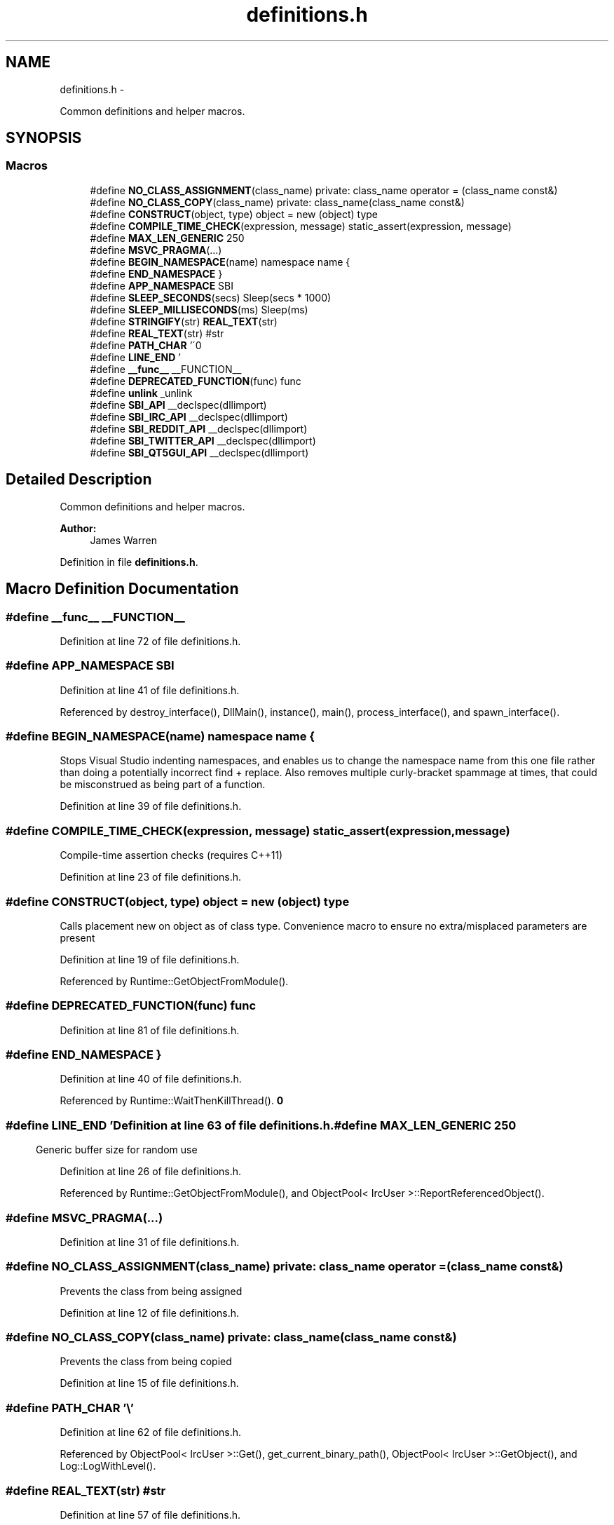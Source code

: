 .TH "definitions.h" 3 "Mon Jun 23 2014" "Version 0.1" "Social Bot Interface" \" -*- nroff -*-
.ad l
.nh
.SH NAME
definitions.h \- 
.PP
Common definitions and helper macros\&.  

.SH SYNOPSIS
.br
.PP
.SS "Macros"

.in +1c
.ti -1c
.RI "#define \fBNO_CLASS_ASSIGNMENT\fP(class_name)   private: class_name operator = (class_name const&)"
.br
.ti -1c
.RI "#define \fBNO_CLASS_COPY\fP(class_name)   private: class_name(class_name const&)"
.br
.ti -1c
.RI "#define \fBCONSTRUCT\fP(object, type)   object = new (object) type"
.br
.ti -1c
.RI "#define \fBCOMPILE_TIME_CHECK\fP(expression, message)   static_assert(expression, message)"
.br
.ti -1c
.RI "#define \fBMAX_LEN_GENERIC\fP   250"
.br
.ti -1c
.RI "#define \fBMSVC_PRAGMA\fP(\&.\&.\&.)"
.br
.ti -1c
.RI "#define \fBBEGIN_NAMESPACE\fP(name)   namespace name {"
.br
.ti -1c
.RI "#define \fBEND_NAMESPACE\fP   }"
.br
.ti -1c
.RI "#define \fBAPP_NAMESPACE\fP   SBI"
.br
.ti -1c
.RI "#define \fBSLEEP_SECONDS\fP(secs)   Sleep(secs * 1000)"
.br
.ti -1c
.RI "#define \fBSLEEP_MILLISECONDS\fP(ms)   Sleep(ms)"
.br
.ti -1c
.RI "#define \fBSTRINGIFY\fP(str)   \fBREAL_TEXT\fP(str)"
.br
.ti -1c
.RI "#define \fBREAL_TEXT\fP(str)   #str"
.br
.ti -1c
.RI "#define \fBPATH_CHAR\fP   '\\\\'"
.br
.ti -1c
.RI "#define \fBLINE_END\fP   '\\r\\n'"
.br
.ti -1c
.RI "#define \fB__func__\fP   __FUNCTION__"
.br
.ti -1c
.RI "#define \fBDEPRECATED_FUNCTION\fP(func)   func"
.br
.ti -1c
.RI "#define \fBunlink\fP   _unlink"
.br
.ti -1c
.RI "#define \fBSBI_API\fP   __declspec(dllimport)"
.br
.ti -1c
.RI "#define \fBSBI_IRC_API\fP   __declspec(dllimport)"
.br
.ti -1c
.RI "#define \fBSBI_REDDIT_API\fP   __declspec(dllimport)"
.br
.ti -1c
.RI "#define \fBSBI_TWITTER_API\fP   __declspec(dllimport)"
.br
.ti -1c
.RI "#define \fBSBI_QT5GUI_API\fP   __declspec(dllimport)"
.br
.in -1c
.SH "Detailed Description"
.PP 
Common definitions and helper macros\&. 


.PP
\fBAuthor:\fP
.RS 4
James Warren 
.RE
.PP

.PP
Definition in file \fBdefinitions\&.h\fP\&.
.SH "Macro Definition Documentation"
.PP 
.SS "#define __func__   __FUNCTION__"

.PP
Definition at line 72 of file definitions\&.h\&.
.SS "#define APP_NAMESPACE   SBI"

.PP
Definition at line 41 of file definitions\&.h\&.
.PP
Referenced by destroy_interface(), DllMain(), instance(), main(), process_interface(), and spawn_interface()\&.
.SS "#define BEGIN_NAMESPACE(name)   namespace name {"
Stops Visual Studio indenting namespaces, and enables us to change the namespace name from this one file rather than doing a potentially incorrect find + replace\&. Also removes multiple curly-bracket spammage at times, that could be misconstrued as being part of a function\&. 
.PP
Definition at line 39 of file definitions\&.h\&.
.SS "#define COMPILE_TIME_CHECK(expression, message)   static_assert(expression, message)"
Compile-time assertion checks (requires C++11) 
.PP
Definition at line 23 of file definitions\&.h\&.
.SS "#define CONSTRUCT(object, type)   object = new (object) type"
Calls placement new on object as of class type\&. Convenience macro to ensure no extra/misplaced parameters are present 
.PP
Definition at line 19 of file definitions\&.h\&.
.PP
Referenced by Runtime::GetObjectFromModule()\&.
.SS "#define DEPRECATED_FUNCTION(func)   func"

.PP
Definition at line 81 of file definitions\&.h\&.
.SS "#define END_NAMESPACE   }"

.PP
Definition at line 40 of file definitions\&.h\&.
.PP
Referenced by Runtime::WaitThenKillThread()\&.
.SS "#define LINE_END   '\\r\\n'"

.PP
Definition at line 63 of file definitions\&.h\&.
.SS "#define MAX_LEN_GENERIC   250"
Generic buffer size for random use 
.PP
Definition at line 26 of file definitions\&.h\&.
.PP
Referenced by Runtime::GetObjectFromModule(), and ObjectPool< IrcUser >::ReportReferencedObject()\&.
.SS "#define MSVC_PRAGMA(\&.\&.\&.)"

.PP
Definition at line 31 of file definitions\&.h\&.
.SS "#define NO_CLASS_ASSIGNMENT(class_name)   private: class_name operator = (class_name const&)"
Prevents the class from being assigned 
.PP
Definition at line 12 of file definitions\&.h\&.
.SS "#define NO_CLASS_COPY(class_name)   private: class_name(class_name const&)"
Prevents the class from being copied 
.PP
Definition at line 15 of file definitions\&.h\&.
.SS "#define PATH_CHAR   '\\\\'"

.PP
Definition at line 62 of file definitions\&.h\&.
.PP
Referenced by ObjectPool< IrcUser >::Get(), get_current_binary_path(), ObjectPool< IrcUser >::GetObject(), and Log::LogWithLevel()\&.
.SS "#define REAL_TEXT(str)   #str"

.PP
Definition at line 57 of file definitions\&.h\&.
.SS "#define SBI_API   __declspec(dllimport)"

.PP
Definition at line 97 of file definitions\&.h\&.
.SS "#define SBI_IRC_API   __declspec(dllimport)"

.PP
Definition at line 103 of file definitions\&.h\&.
.SS "#define SBI_QT5GUI_API   __declspec(dllimport)"

.PP
Definition at line 121 of file definitions\&.h\&.
.SS "#define SBI_REDDIT_API   __declspec(dllimport)"

.PP
Definition at line 109 of file definitions\&.h\&.
.SS "#define SBI_TWITTER_API   __declspec(dllimport)"

.PP
Definition at line 115 of file definitions\&.h\&.
.SS "#define SLEEP_MILLISECONDS(ms)   Sleep(ms)"

.PP
Definition at line 48 of file definitions\&.h\&.
.PP
Referenced by ObjectPool< IrcUser >::TotalErase()\&.
.SS "#define SLEEP_SECONDS(secs)   Sleep(secs * 1000)"

.PP
Definition at line 47 of file definitions\&.h\&.
.PP
Referenced by IrcConnection::EstablishConnection()\&.
.SS "#define STRINGIFY(str)   \fBREAL_TEXT\fP(str)"

.PP
Definition at line 56 of file definitions\&.h\&.
.SS "#define unlink   _unlink"

.PP
Definition at line 91 of file definitions\&.h\&.
.PP
Referenced by app_init()\&.
.SH "Author"
.PP 
Generated automatically by Doxygen for Social Bot Interface from the source code\&.
